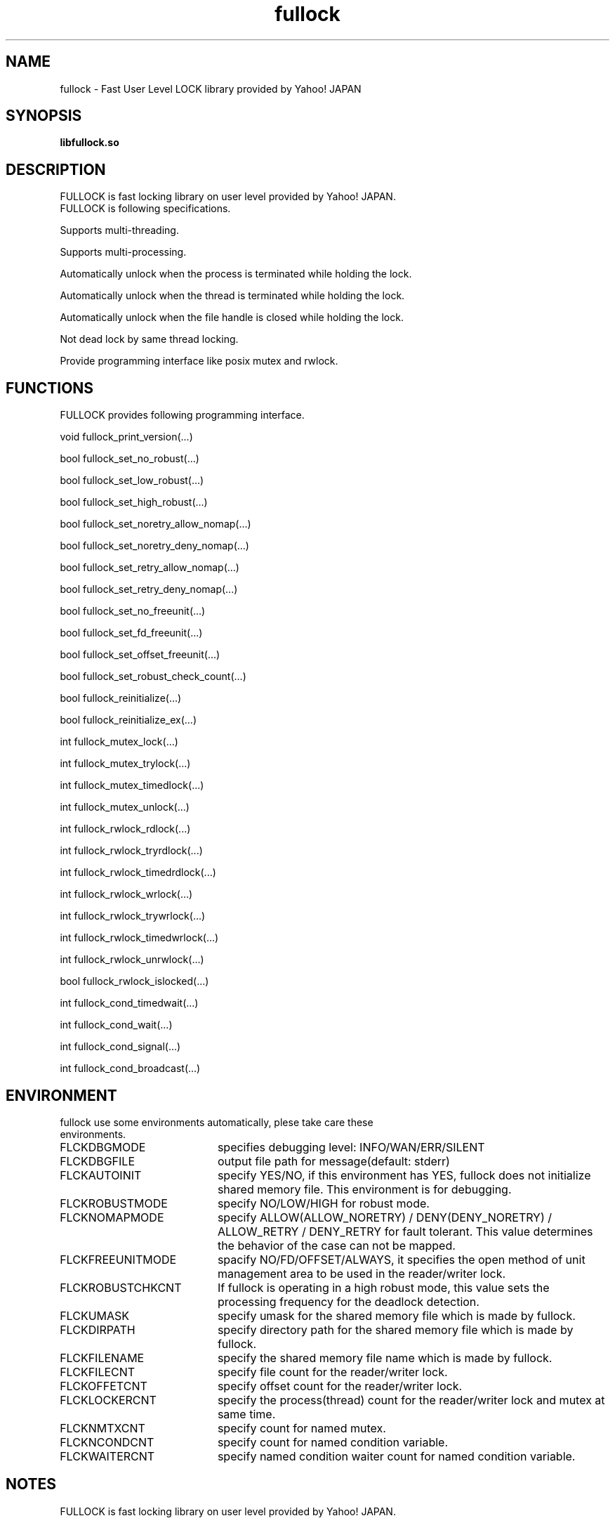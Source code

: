 .TH fullock "3" "May 2015" "fullock" "FULLOCK"
.SH NAME
fullock \- Fast User Level LOCK library provided by Yahoo! JAPAN
.SH SYNOPSIS
.TP
\fBlibfullock.so
.SH DESCRIPTION
.TP 2
FULLOCK is fast locking library on user level provided by Yahoo! JAPAN. FULLOCK is following specifications.
.PP
Supports multi-threading.
.PP
Supports multi-processing.
.PP
Automatically unlock when the process is terminated while holding the lock.
.PP
Automatically unlock when the thread is terminated while holding the lock.
.PP
Automatically unlock when the file handle is closed while holding the lock.
.PP
Not dead lock by same thread locking.
.PP
Provide programming interface like posix mutex and rwlock.
.PP
.SH FUNCTIONS
.TP 2
FULLOCK provides following programming interface.
.PP
void fullock_print_version(...)
.PP
bool fullock_set_no_robust(...)
.PP
bool fullock_set_low_robust(...)
.PP
bool fullock_set_high_robust(...)
.PP
bool fullock_set_noretry_allow_nomap(...)
.PP
bool fullock_set_noretry_deny_nomap(...)
.PP
bool fullock_set_retry_allow_nomap(...)
.PP
bool fullock_set_retry_deny_nomap(...)
.PP
bool fullock_set_no_freeunit(...)
.PP
bool fullock_set_fd_freeunit(...)
.PP
bool fullock_set_offset_freeunit(...)
.PP
bool fullock_set_robust_check_count(...)
.PP
bool fullock_reinitialize(...)
.PP
bool fullock_reinitialize_ex(...)
.PP
int fullock_mutex_lock(...)
.PP
int fullock_mutex_trylock(...)
.PP
int fullock_mutex_timedlock(...)
.PP
int fullock_mutex_unlock(...)
.PP
int fullock_rwlock_rdlock(...)
.PP
int fullock_rwlock_tryrdlock(...)
.PP
int fullock_rwlock_timedrdlock(...)
.PP
int fullock_rwlock_wrlock(...)
.PP
int fullock_rwlock_trywrlock(...)
.PP
int fullock_rwlock_timedwrlock(...)
.PP
int fullock_rwlock_unrwlock(...)
.PP
bool fullock_rwlock_islocked(...)
.PP
int fullock_cond_timedwait(...)
.PP
int fullock_cond_wait(...)
.PP
int fullock_cond_signal(...)
.PP
int fullock_cond_broadcast(...)
.PP
.SH ENVIRONMENT
.TP 2
fullock use some environments automatically, plese take care these environments.
.IP FLCKDBGMODE 20
specifies debugging level: INFO/WAN/ERR/SILENT
.IP FLCKDBGFILE 20
output file path for message(default: stderr)
.IP FLCKAUTOINIT 20
specify YES/NO, if this environment has YES, fullock does not initialize shared memory file. This environment is for debugging.
.IP FLCKROBUSTMODE 20
specify NO/LOW/HIGH for robust mode.
.IP FLCKNOMAPMODE 20
specify ALLOW(ALLOW_NORETRY) / DENY(DENY_NORETRY) / ALLOW_RETRY / DENY_RETRY for fault tolerant.
This value determines the behavior of the case can not be mapped.
.IP FLCKFREEUNITMODE 20
spacify NO/FD/OFFSET/ALWAYS, it specifies the open method of unit management area to be used in the reader/writer lock.
.IP FLCKROBUSTCHKCNT 20
If fullock is operating in a high robust mode, this value sets the processing frequency for the deadlock detection.
.IP FLCKUMASK 20
specify umask for the shared memory file which is made by fullock.
.IP FLCKDIRPATH 20
specify directory path for the shared memory file which is made by fullock.
.IP FLCKFILENAME 20
specify the shared memory file name which is made by fullock.
.IP FLCKFILECNT 20
specify file count for the reader/writer lock.
.IP FLCKOFFETCNT 20
specify offset count for the reader/writer lock.
.IP FLCKLOCKERCNT 20
specify the process(thread) count for the reader/writer lock and mutex at same time.
.IP FLCKNMTXCNT 20
specify count for named mutex.
.IP FLCKNCONDCNT 20
specify count for named condition variable.
.IP FLCKWAITERCNT 20
specify named condition waiter count for named condition variable.
.SH NOTES
.TP
FULLOCK is fast locking library on user level provided by Yahoo! JAPAN.
.SH SEE ALSO
.TP
fullock(1)
.SH BUGS
.TP
Please report owner and comitter.
.SH AUTHOR
fullock has been written by Takeshi Nakatani <ggtakec@gmail.com>.
